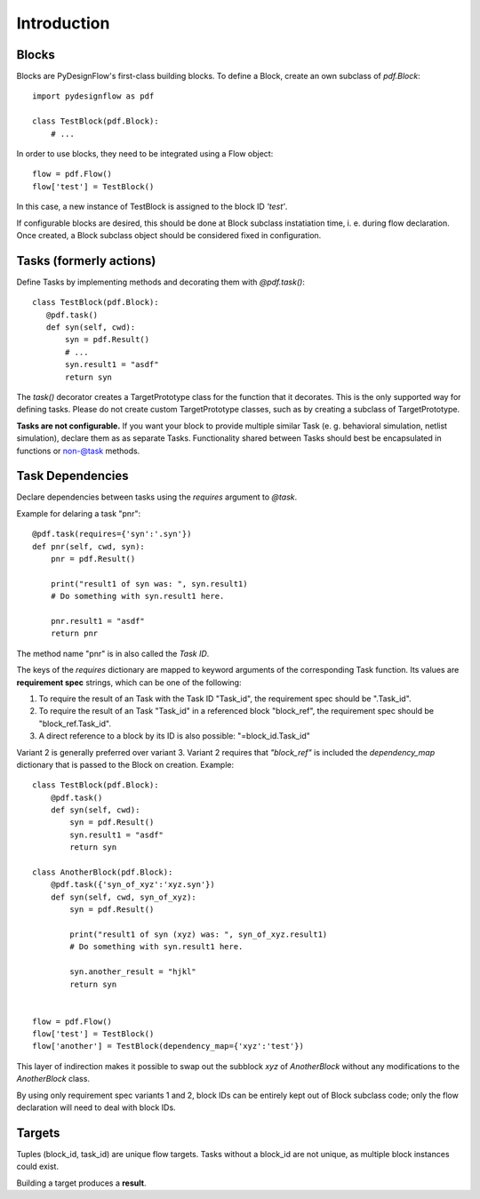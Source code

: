 Introduction
============

Blocks
------

Blocks are PyDesignFlow's first-class building blocks. To define a Block, create an own subclass of *pdf.Block*::

    import pydesignflow as pdf

    class TestBlock(pdf.Block):
        # ...

In order to use blocks, they need to be integrated using a Flow object::

    flow = pdf.Flow()
    flow['test'] = TestBlock()

In this case, a new instance of TestBlock is assigned to the block ID *'test'*.

If configurable blocks are desired, this should be done at Block subclass instatiation time, i. e. during flow declaration. Once created, a Block subclass object should be considered fixed in configuration.

Tasks (formerly actions)
------------------------

Define Tasks by implementing methods and decorating them with *@pdf.task()*::

     class TestBlock(pdf.Block):
        @pdf.task()
        def syn(self, cwd):
            syn = pdf.Result()
            # ...
            syn.result1 = "asdf"
            return syn

The *task()* decorator creates a TargetPrototype class for the function that it decorates. This is the only supported way for defining tasks. Please do not create custom TargetPrototype classes, such as by creating a subclass of TargetPrototype.

**Tasks are not configurable.** If you want your block to provide multiple similar Task (e. g. behavioral simulation, netlist simulation), declare them as as separate Tasks. Functionality shared between Tasks should best be encapsulated in functions or non-@task methods.


.. _taskdeps:

Task Dependencies
-----------------

Declare dependencies between tasks using the *requires* argument to *@task*.

Example for delaring a task "pnr"::

    @pdf.task(requires={'syn':'.syn'})
    def pnr(self, cwd, syn):
        pnr = pdf.Result()

        print("result1 of syn was: ", syn.result1)
        # Do something with syn.result1 here.

        pnr.result1 = "asdf"
        return pnr

The method name "pnr" is in also called the *Task ID*.

The keys of the *requires* dictionary are mapped to keyword arguments of the corresponding Task function. Its values are **requirement spec** strings, which can be one of the following:

1. To require the result of an Task with the Task ID "Task_id", the requirement spec should be ".Task_id".
2. To require the result of an Task "Task_id" in a referenced block "block_ref", the requirement spec should be "block_ref.Task_id".
3. A direct reference to a block by its ID is also possible: "=block_id.Task_id"

Variant 2 is generally preferred over variant 3. Variant 2 requires that *"block_ref"* is included the *dependency_map* dictionary that is passed to the Block on creation. Example::
    
    class TestBlock(pdf.Block):
        @pdf.task()
        def syn(self, cwd):
            syn = pdf.Result()
            syn.result1 = "asdf"
            return syn

    class AnotherBlock(pdf.Block):
        @pdf.task({'syn_of_xyz':'xyz.syn'})
        def syn(self, cwd, syn_of_xyz):
            syn = pdf.Result()

            print("result1 of syn (xyz) was: ", syn_of_xyz.result1)
            # Do something with syn.result1 here.      

            syn.another_result = "hjkl"
            return syn


    flow = pdf.Flow()
    flow['test'] = TestBlock()
    flow['another'] = TestBlock(dependency_map={'xyz':'test'})

This layer of indirection makes it possible to swap out the subblock *xyz* of *AnotherBlock* without any modifications to the *AnotherBlock* class.

By using only requirement spec variants 1 and 2, block IDs can be entirely kept out of Block subclass code; only the flow declaration will need to deal with block IDs.

Targets
-------

Tuples (block_id, task_id) are unique flow targets. Tasks without a block_id are not unique, as multiple block instances could exist.

Building a target produces a **result**.